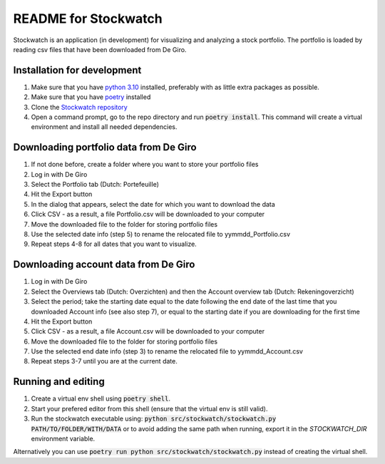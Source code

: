 =====================
README for Stockwatch
=====================

Stockwatch is an application (in development) for visualizing and analyzing a stock
portfolio. The portfolio is loaded by reading csv files that have been downloaded from
De Giro.

Installation for development
============================

#. Make sure that you have `python 3.10`_ installed, preferably with as little extra
   packages as possible.
#. Make sure that you have `poetry`_ installed
#. Clone the `Stockwatch repository`_
#. Open a command prompt, go to the repo directory and run :code:`poetry install`. This
   command will create a virtual environment and install all needed dependencies.

Downloading portfolio data from De Giro
=======================================

#. If not done before, create a folder where you want to store your portfolio files
#. Log in with De Giro
#. Select the Portfolio tab (Dutch: Portefeuille)
#. Hit the Export button
#. In the dialog that appears, select the date for which you want to download the data
#. Click CSV - as a result, a file Portfolio.csv will be downloaded to your computer
#. Move the downloaded file to the folder for storing portfolio files
#. Use the selected date info (step 5) to rename the relocated file to
   yymmdd_Portfolio.csv
#. Repeat steps 4-8 for all dates that you want to visualize.

Downloading account data from De Giro
=======================================

#. Log in with De Giro
#. Select the Overviews tab (Dutch: Overzichten) and then the Account overview tab
   (Dutch: Rekeningoverzicht)
#. Select the period; take the starting date equal to the date following the end date
   of the last time that you downloaded Account info (see also step 7), or equal to
   the starting date if you are downloading for the first time
#. Hit the Export button
#. Click CSV - as a result, a file Account.csv will be downloaded to your computer
#. Move the downloaded file to the folder for storing portfolio files
#. Use the selected end date info (step 3) to rename the relocated file to
   yymmdd_Account.csv
#. Repeat steps 3-7 until you are at the current date.

Running and editing
===================

#. Create a virtual env shell using :code:`poetry shell`.
#. Start your prefered editor from this shell (ensure that the virtual env is still
   valid).
#. Run the stockwatch executable using:
   :code:`python src/stockwatch/stockwatch.py PATH/TO/FOLDER/WITH/DATA` or to avoid
   adding the same path when running, export it in the `STOCKWATCH_DIR` environment
   variable.

Alternatively you can use :code:`poetry run python src/stockwatch/stockwatch.py` instead
of creating the virtual shell.

.. _python 3.10: https://www.python.org/downloads/
.. _poetry: https://python-poetry.org/docs/#installation
.. _Stockwatch repository: https://bitbucket.org/stockwatch-ws/stockwatch/src/develop/
